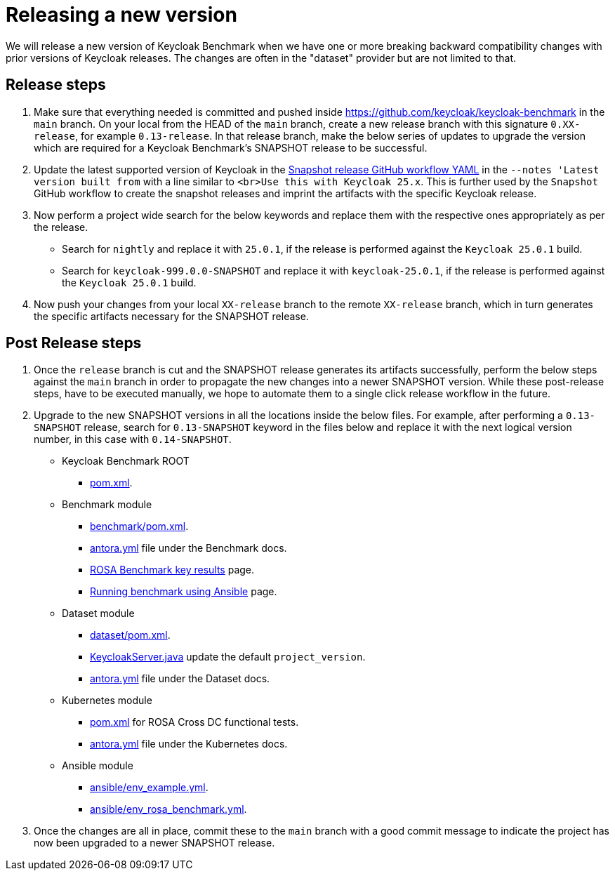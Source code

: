 = Releasing a new version

We will release a new version of Keycloak Benchmark
when we have one or more breaking backward compatibility changes with prior versions of Keycloak releases.
The changes are often in the "dataset" provider but are not limited to that.

== Release steps

. Make sure that everything needed is committed
and pushed inside https://github.com/keycloak/keycloak-benchmark in the `main` branch.
On your local from the HEAD of the `main` branch,
create a new release branch with this signature `0.XX-release`, for example `0.13-release`.
In that release branch,
make the below series of updates
to upgrade the version which are required for a Keycloak Benchmark's SNAPSHOT release to be successful.
+
. Update the latest supported version of Keycloak in the link:{github-files}/.github/workflows/snapshot.yml[Snapshot release GitHub workflow YAML] in the `--notes 'Latest version built from` with a line similar to `<br>Use this with Keycloak 25.x`. This is further used by the `Snapshot` GitHub workflow to create the snapshot releases and imprint the artifacts with the specific Keycloak release.
+
. Now perform a project wide search for the below keywords and replace them with the respective ones appropriately as per the release.
* Search for `nightly` and replace it with `25.0.1`, if the release is performed against the `Keycloak 25.0.1` build.
* Search for `keycloak-999.0.0-SNAPSHOT` and replace it with `keycloak-25.0.1`, if the release is performed against the `Keycloak 25.0.1` build.
+
. Now push your changes from your local `XX-release` branch to the remote `XX-release` branch, which in turn generates the specific artifacts necessary for the SNAPSHOT release.

== Post Release steps
. Once the `release` branch is cut and the SNAPSHOT release generates its artifacts successfully, perform the below steps against the `main` branch in order to propagate the new changes into a newer SNAPSHOT version. While these post-release steps, have to be executed manually, we hope to automate them to a single click release workflow in the future.
. Upgrade to the new SNAPSHOT versions in all the locations inside the below files.
For example, after performing a `0.13-SNAPSHOT` release,
search for `0.13-SNAPSHOT` keyword in the files below and replace it with the next logical version number,
in this case with `0.14-SNAPSHOT`.
** Keycloak Benchmark ROOT
* link:{github-files}/pom.xml#L7[pom.xml].
** Benchmark module
* link:{github-files}/benchmark/pom.xml[benchmark/pom.xml].
* link:{github-files}/doc/benchmark/antora.yml[antora.yml] file under the Benchmark docs.
* link:{github-files}/doc/benchmark/modules/ROOT/pages/report/rosa-benchmark-key-results.adoc[ROSA Benchmark key results] page.
* link:{github-files}/doc/benchmark/modules/ROOT/pages/run/running-benchmark-ansible.adoc[Running benchmark using Ansible] page.
+
** Dataset module
* link:{github-files}/dataset/pom.xml[dataset/pom.xml].
* link:{github-files}/dataset/src/test/java/org/keycloak/benchmark/test/KeycloakServer.java[KeycloakServer.java] update the default `project_version`.
* link:{github-files}/doc/dataset/antora.yml[antora.yml] file under the Dataset docs.
+
** Kubernetes module
* link:{github-files}/provision/rosa-cross-dc/keycloak-benchmark-crossdc-tests/pom.xml[pom.xml] for ROSA Cross DC functional tests.
* link:{github-files}/doc/kubernetes/antora.yml[antora.yml] file under the Kubernetes docs.
** Ansible module
* link:{github-files}/ansible/env_example.yml[ansible/env_example.yml].
* link:{github-files}/ansible/env_rosa_benchmark.yml[ansible/env_rosa_benchmark.yml].
. Once the changes are all in place, commit these to the `main` branch with a good commit message to indicate the project has now been upgraded to a newer SNAPSHOT release.
